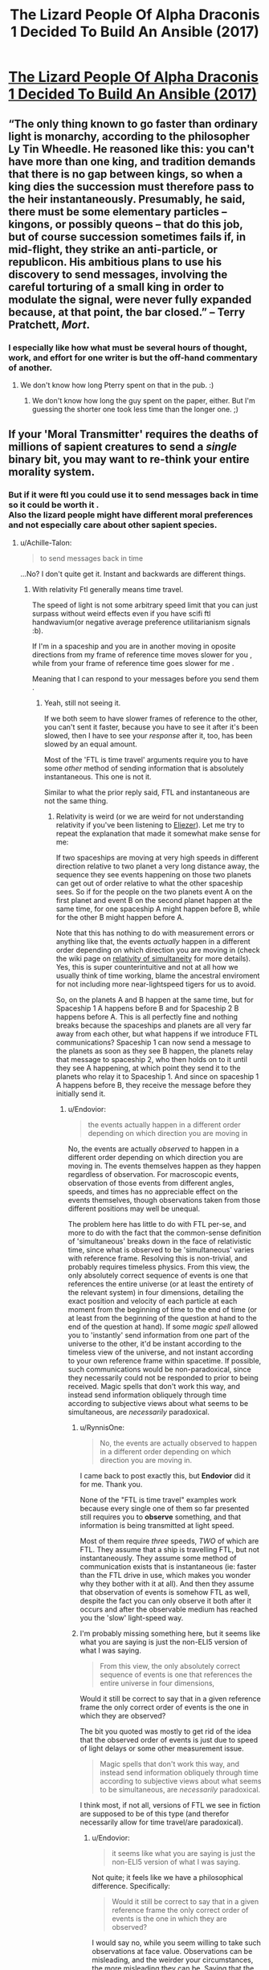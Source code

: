 #+TITLE: The Lizard People Of Alpha Draconis 1 Decided To Build An Ansible (2017)

* [[https://slatestarcodex.com/2017/08/09/the-lizard-people-of-alpha-draconis-1-decided-to-build-an-ansible/][The Lizard People Of Alpha Draconis 1 Decided To Build An Ansible (2017)]]
:PROPERTIES:
:Author: whosyourjay
:Score: 37
:DateUnix: 1551017976.0
:DateShort: 2019-Feb-24
:END:

** “The only thing known to go faster than ordinary light is monarchy, according to the philosopher Ly Tin Wheedle. He reasoned like this: you can't have more than one king, and tradition demands that there is no gap between kings, so when a king dies the succession must therefore pass to the heir instantaneously. Presumably, he said, there must be some elementary particles -- kingons, or possibly queons -- that do this job, but of course succession sometimes fails if, in mid-flight, they strike an anti-particle, or republicon. His ambitious plans to use his discovery to send messages, involving the careful torturing of a small king in order to modulate the signal, were never fully expanded because, at that point, the bar closed.” -- Terry Pratchett, /Mort/.
:PROPERTIES:
:Author: ArgentStonecutter
:Score: 39
:DateUnix: 1551023118.0
:DateShort: 2019-Feb-24
:END:

*** I especially like how what must be several hours of thought, work, and effort for one writer is but the off-hand commentary of another.
:PROPERTIES:
:Author: RynnisOne
:Score: 5
:DateUnix: 1551117457.0
:DateShort: 2019-Feb-25
:END:

**** We don't know how long Pterry spent on that in the pub. :)
:PROPERTIES:
:Author: ArgentStonecutter
:Score: 5
:DateUnix: 1551117758.0
:DateShort: 2019-Feb-25
:END:

***** We don't know how long the guy spent on the paper, either. But I'm guessing the shorter one took less time than the longer one. ;)
:PROPERTIES:
:Author: RynnisOne
:Score: 1
:DateUnix: 1551244020.0
:DateShort: 2019-Feb-27
:END:


** If your 'Moral Transmitter' requires the deaths of millions of sapient creatures to send a /single/ binary bit, you *may* want to re-think your entire morality system.
:PROPERTIES:
:Author: RynnisOne
:Score: 6
:DateUnix: 1551117382.0
:DateShort: 2019-Feb-25
:END:

*** But if it were ftl you could use it to send messages back in time so it could be worth it .\\
Also the lizard people might have different moral preferences and not especially care about other sapient species.
:PROPERTIES:
:Author: crivtox
:Score: 4
:DateUnix: 1551185965.0
:DateShort: 2019-Feb-26
:END:

**** u/Achille-Talon:
#+begin_quote
  to send messages back in time
#+end_quote

...No? I don't quite get it. Instant and backwards are different things.
:PROPERTIES:
:Author: Achille-Talon
:Score: -1
:DateUnix: 1551206879.0
:DateShort: 2019-Feb-26
:END:

***** With relativity Ftl generally means time travel.

The speed of light is not some arbitrary speed limit that you can just surpass without weird effects even if you have scifi ftl handwavium(or negative average preference utilitarianism signals :b).

If I'm in a spaceship and you are in another moving in oposite directions from my frame of reference time moves slower for you , while from your frame of reference time goes slower for me .

Meaning that I can respond to your messages before you send them .
:PROPERTIES:
:Author: crivtox
:Score: 7
:DateUnix: 1551208522.0
:DateShort: 2019-Feb-26
:END:

****** Yeah, still not seeing it.

If we both seem to have slower frames of reference to the other, you can't sent it faster, because you have to see it after it's been slowed, then I have to see your /response/ after it, too, has been slowed by an equal amount.

Most of the 'FTL is time travel' arguments require you to have some /other/ method of sending information that is absolutely instantaneous. This one is not it.

Similar to what the prior reply said, FTL and instantaneous are not the same thing.
:PROPERTIES:
:Author: RynnisOne
:Score: 1
:DateUnix: 1551243680.0
:DateShort: 2019-Feb-27
:END:

******* Relativity is weird (or we are weird for not understanding relativity if you've been listening to [[https://www.lesswrong.com/posts/7FSwbFpDsca7uXpQ2/quantum-explanations][Eliezer]]). Let me try to repeat the explanation that made it somewhat make sense for me:

If two spaceships are moving at very high speeds in different direction relative to two planet a very long distance away, the sequence they see events happening on those two planets can get out of order relative to what the other spaceship sees. So if for the people on the two planets event A on the first planet and event B on the second planet happen at the same time, for one spaceship A might happen before B, while for the other B might happen before A.

Note that this has nothing to do with measurement errors or anything like that, the events /actually/ happen in a different order depending on which direction you are moving in (check the wiki page on [[https://en.wikipedia.org/wiki/Relativity_of_simultaneity][relativity of simultaneity]] for more details). Yes, this is super counterintuitive and not at all how we usually think of time working, blame the ancestral enviroment for not including more near-lightspeed tigers for us to avoid.

So, on the planets A and B happen at the same time, but for Spaceship 1 A happens before B and for Spaceship 2 B happens before A. This is all perfectly fine and nothing breaks because the spaceships and planets are all very far away from each other, but what happens if we introduce FTL communications? Spaceship 1 can now send a message to the planets as soon as they see B happen, the planets relay that message to spaceship 2, who then holds on to it until they see A happening, at which point they send it to the planets who relay it to Spaceship 1. And since on spaceship 1 A happens before B, they receive the message before they initially send it.
:PROPERTIES:
:Author: Silver_Swift
:Score: 4
:DateUnix: 1551303128.0
:DateShort: 2019-Feb-28
:END:

******** u/Endovior:
#+begin_quote
  the events actually happen in a different order depending on which direction you are moving in
#+end_quote

No, the events are actually /observed/ to happen in a different order depending on which direction you are moving in. The events themselves happen as they happen regardless of observation. For macroscopic events, observation of those events from different angles, speeds, and times has no appreciable effect on the events themselves, though observations taken from those different positions may well be unequal.

The problem here has little to do with FTL per-se, and more to do with the fact that the common-sense definition of 'simultaneous' breaks down in the face of relativistic time, since what is observed to be 'simultaneous' varies with reference frame. Resolving this is non-trivial, and probably requires timeless physics. From this view, the only absolutely correct sequence of events is one that references the entire universe (or at least the entirety of the relevant system) in four dimensions, detailing the exact position and velocity of each particle at each moment from the beginning of time to the end of time (or at least from the beginning of the question at hand to the end of the question at hand). If some /magic spell/ allowed you to 'instantly' send information from one part of the universe to the other, it'd be instant according to the timeless view of the universe, and not instant according to your own reference frame within spacetime. If possible, such communications would be non-paradoxical, since they necessarily could not be responded to prior to being received. Magic spells that don't work this way, and instead send information obliquely through time according to subjective views about what seems to be simultaneous, are /necessarily/ paradoxical.
:PROPERTIES:
:Author: Endovior
:Score: 3
:DateUnix: 1551328545.0
:DateShort: 2019-Feb-28
:END:

********* u/RynnisOne:
#+begin_quote
  No, the events are actually observed to happen in a different order depending on which direction you are moving in.
#+end_quote

I came back to post exactly this, but *Endovior* did it for me. Thank you.

None of the "FTL is time travel" examples work because every single one of them so far presented still requires you to *observe* something, and that information is being transmitted at light speed.

Most of them require /three/ speeds, /TWO/ of which are FTL. They assume that a ship is travelling FTL, but not instantaneously. They assume some method of communication exists that is instantaneous (ie: faster than the FTL drive in use, which makes you wonder why they bother with it at all). And then they assume that observation of events is somehow FTL as well, despite the fact you can only observe it both after it occurs and after the observable medium has reached you the 'slow' light-speed way.
:PROPERTIES:
:Author: RynnisOne
:Score: 2
:DateUnix: 1551334423.0
:DateShort: 2019-Feb-28
:END:


********* I'm probably missing something here, but it seems like what you are saying is just the non-ELI5 version of what I was saying.

#+begin_quote
  From this view, the only absolutely correct sequence of events is one that references the entire universe in four dimensions,
#+end_quote

Would it still be correct to say that in a given reference frame the only correct order of events is the one in which they are observed?

The bit you quoted was mostly to get rid of the idea that the observed order of events is just due to speed of light delays or some other measurement issue.

#+begin_quote
  Magic spells that don't work this way, and instead send information obliquely through time according to subjective views about what seems to be simultaneous, are /necessarily/ paradoxical.
#+end_quote

I think most, if not all, versions of FTL we see in fiction are supposed to be of this type (and therefor necessarily allow for time travel/are paradoxical).
:PROPERTIES:
:Author: Silver_Swift
:Score: 1
:DateUnix: 1551336048.0
:DateShort: 2019-Feb-28
:END:

********** u/Endovior:
#+begin_quote
  it seems like what you are saying is just the non-ELI5 version of what I was saying.
#+end_quote

Not quite; it feels like we have a philosophical difference. Specifically:

#+begin_quote
  Would it still be correct to say that in a given reference frame the only correct order of events is the one in which they are observed?
#+end_quote

I would say no, while you seem willing to take such observations at face value. Observations can be misleading, and the weirder your circumstances, the more misleading they can be. Saying that the correct order of events changes with your reference frame seems to me like saying that the shape of your body changes when you look at yourself in a funhouse mirror.

The practical problem with timeless physics is that we can't actually access an omniscient external view of our universe, so we can't use that view as a source of absolute truth. This leaves us with no viewpoint but our own limited and distorted one. We can, however, refuse to naively accept what our eyes show us, and can apply math to those observations to correct for known distortions.
:PROPERTIES:
:Author: Endovior
:Score: 2
:DateUnix: 1551358132.0
:DateShort: 2019-Feb-28
:END:

*********** No , the thing you are calling a timeless god eye view of the universe its just a preferred reference frame which is what relativity is incompatible whith .

Simultaneity is just not an objetive fact about events , the actual god eye view of the universe doesn't contain it .\\
Time doesn't work in an intuitive way that happen to look like the less intuitive way , it actually looks like the unintuitive way .

You are assuming there's an "objetive" simultaneity and therefore if it looks like things being simultaneous or not depend on a arbitrary choice of frame of reference that must be a fact about our perception , not about reality.

But actually the objective absolute truth about the universe but it doesn't seem to contain facts about which events happen before others , just a different kind of relationship between events happening , which fits different orders of tings happening depending on an arbitrary choice of which velocity is 0.\\
And where causality IS absolute , unlike the order of events , as long as there's no physics breaking magic to go faster than light .

If you , in the situation I proposed before ,turn back when you reach me less time will actually have passed to you your clock will have advanced less , you will have done less stuff etc.\\
Its not a weird quirk of how things moving at different speeds look like , there are actual observable consequences.\\
(It looks like there's a paradox there whith you considering that less time would have happened for me but actually from your perspective it gets synchronized when you turn around to go towards me.)

Its not really about the observer , I'm putting the reference frame whith an observer because it's more intuitive but you can put it wherever you want .

(relevant videos )

[[https://www.youtube.com/watch?v=SrNVsfkGW-0]]\\
[[https://www.youtube.com/watch?v=LKjaBPVtvms&t=112s]]
:PROPERTIES:
:Author: crivtox
:Score: 1
:DateUnix: 1551539784.0
:DateShort: 2019-Mar-02
:END:

************ That's... not what I'm saying at all, actually.

Recall that we are talking about a phenomena which appears to be impossible. Bearing in mind that either violation does serious harm to the models we are using to support our theories about what the results of the violations are, I'm suggesting that a violation of locality seems less impossible than a violation of causality.

Given such a violation in either case, it would be /most appropriate/ to start by throwing out the models in question, which explicitly disallow such violations. Regardless, physics in which violations of locality are permitted would also seem to permit simultaneity in a sense that our current understanding of physics does not.
:PROPERTIES:
:Author: Endovior
:Score: 2
:DateUnix: 1551541534.0
:DateShort: 2019-Mar-02
:END:

************* A ok sorry. Special relativity by itself doesn't say anything about locality as far as I unsertand And while this is getting out the limits of my knowdelenge of physics I think we currently say that you can't have violations of locality because they cause violations of causality and we asume you cant have those. You can perfectly do the math for ftl things,or draw the spacetime diagram it just gives you really weird results.

Though I don't know enough about general relativity to say this is the case for it.
:PROPERTIES:
:Author: crivtox
:Score: 1
:DateUnix: 1551543618.0
:DateShort: 2019-Mar-02
:END:


******* Ftl is time travel, it's more obvious if you draw the spacetime diagrams or do the math but I'll try to explain it whith examples.

We start whith synchronized clocks at 2 pm.

From my perspective at the right speed when my clock is at 4pm your clock is at 3pm.

From your perspective when your clock is at 4pm my clock is at 3pm.

If you send an instantaneous signal at 4pm it arrives to me at 3pm , and I send a response back wich arrives even sooner(since when it was 3 pm on my side for me your clock was at 2:30) Efectively sending messages back in time.

I'm not sure I understand your objection, what do you mean by "the response has been slowed" And "absolutely instantaneous"?
:PROPERTIES:
:Author: crivtox
:Score: 1
:DateUnix: 1551285059.0
:DateShort: 2019-Feb-27
:END:

******** u/RynnisOne:
#+begin_quote
  rom my perspective at the right speed when my clock is at 4pm your clock is at 3pm.
#+end_quote

If you are observing at light speed, this either means one of two things. Either you are the functional equivalent of one 'light hour' distant as far as the observable medium is concerned, since your eyes only see the photons moving at lightspeed, or you are somehow doing time travel. Which do you think is more likely? Do note that if you are somehow observing the effects through some sort of magical divination that occurs at faster-than-lightspeed, then you are no longer affected /by/ the distortions caused by apparent and relative velocity.

#+begin_quote
  if you send an instantaneous signal at 4pm it arrives to me at 3pm
#+end_quote

So to clarify, we are dealing with *TWO forms of FTL*, yes? You have your FTL drive moving you faster than lightspeed but not instantaneously, and you also have your communications device, which somehow is perfectly, absolutely 'fast'? I mean, breaking reality one way is fine, but I just want to be clear we're doubling up on violating natural laws.

#+begin_quote
  If you send an instantaneous signal at 4pm it arrives to me at 3pm , and I send a response back wich arrives even sooner(since when it was 3 pm on my side for me your clock was at 2:30) Efectively sending messages back in time.
#+end_quote

The events occured before you saw them. The communications, even if instantaneous, still occur after the events you have observed, although its possible to receive the information prior to actually seeing it. Again, if you claim that you are somehow 'seeing' the event instantaneously, then it is not affected by the distortion, and you are STILL communicating after the fact
:PROPERTIES:
:Author: RynnisOne
:Score: 1
:DateUnix: 1551335153.0
:DateShort: 2019-Feb-28
:END:

********* There are no two forms of FTL in the previous example. Moving faster than lightspeed is not required, only moving close at something like 99.9% lightspeed, to get noticeable dilation effects.

The only FTL that is present is an instant communication device.

The "the events occured before you saw them" is what inability to exceed lightspeed is.

Once you have ability to surpass lightspeed, this assumption does not hold.

I'll leave more detailed explanation to [[/u/crivtox]]

EDIT: [[http://www.physicsmatt.com/blog/2016/8/25/why-ftl-implies-time-travel][here]]'s an article with spacetime diagrams that should clarify the issue, in case you want a detailed explanation.

A relevant quote:

#+begin_quote
  ...if we could just say that there was only one frame of reference where we needed to set up cause and effect, then we could have FTL without worrying about causality. However, there is no special frame of reference, there cannot be one if relativity is to be true. And relativity is true, because we all measure light to travel at the same speed (also, you need relativity for electromagnetism to work, which you probably do want).
#+end_quote

​
:PROPERTIES:
:Author: PlaneOfInfiniteCats
:Score: 2
:DateUnix: 1551518035.0
:DateShort: 2019-Mar-02
:END:

********** u/RynnisOne:
#+begin_quote
  close at something like 99.9% lightspeed, to get noticeable dilation effects.
#+end_quote

Well, there's you're problem right there. They will never see each other /at all/ as long as they continue at that speed. One object going 99% lightspeed in one direction while another goes 99% in an opposite direction will result in their relative speed to each other being much faster than the photons travelling between them.

Even if they are travelling in a similar direction, unless it is /exactly/ the same, the divergence will go quickly from "you can see them moving next to us right there" to "they just rapidly accelerated off into the distance and/or disappeared".

Hence my argument that this will require at least two different forms of lightspeed, the engine and the communications, or possibly even three as you need an 'FTL telescope'.
:PROPERTIES:
:Author: RynnisOne
:Score: 1
:DateUnix: 1551894778.0
:DateShort: 2019-Mar-06
:END:

*********** u/PlaneOfInfiniteCats:
#+begin_quote
  Well, there's you're problem right there. They will never see each other /at all/ as long as they continue at that speed. One object going 99% lightspeed in one direction while another goes 99% in an opposite direction will result in their relative speed to each other being much faster than the photons travelling between them.
#+end_quote

Well, there's /your/ problem right there. You don't just add speeds of two objects to get the speed with which they move away from each other, instead you use [[https://en.wikipedia.org/wiki/Velocity-addition_formula#Special_relativity][velocity addition formula]], that's one of the big parts of relativity.

Relativity says that no matter how fast you move, you can never move away from other object at speed faster than c, even if you move at 99.99% c away from the starting point, and other object moves at 99.99% c away from the starting point in an opposite direction.

There is no need for different forms of lightspeed.

Relativity is highly counterintuitive, so it's not surprising you got it wrong. If you want to learn more, here is a good place to start:

1. [[https://en.wikipedia.org/wiki/Introduction_to_general_relativity][Introduction to general relativity]]
2. [[https://opentextbc.ca/physicstestbook2/chapter/introduction-to-special-relativity/][Introduction to special relativity]]

EDIT: added the missing % to 99.99% c
:PROPERTIES:
:Author: PlaneOfInfiniteCats
:Score: 1
:DateUnix: 1551898360.0
:DateShort: 2019-Mar-06
:END:

************ u/RynnisOne:
#+begin_quote
  Relativity says that no matter how fast you move, you can never move away from other object at speed faster than c, even if you move at 99.99% c away from the starting point, and other object moves at 99.99% c away from the starting point in an opposite direction.
#+end_quote

Appearance or reality? Assuming A and C are moving objects, and B is a central point, using your scenario, are the speeds of A and C now reduced to half their previous amount, or is their perceived observable speed of each other merely capped at below /c/? Do A, B, and C all see each other moving away at the same speed?

Subjective or objective? Is each 'traveller' bending its own localized spacetime to enable this perception, and if not, are the photons somehow violating their own maximum limits?

#+begin_quote
  There is no need for different forms of lightspeed.
#+end_quote

There has to be at least one, which is the one necessary for the supposedly causality-breaking communication. You'd also need some sort of insanely powerful visual system to pick up on something that will very shortly be sending you a rapidly diminishing number of photons for you to interpret its image from, anyway. I originally assumed the example involved FTL travel of the ships, but since we're not doing that, the use of an /ansible/ is apparently enough.
:PROPERTIES:
:Author: RynnisOne
:Score: 1
:DateUnix: 1552003851.0
:DateShort: 2019-Mar-08
:END:

************* u/PlaneOfInfiniteCats:
#+begin_quote
  Appearance or reality? Assuming A and C are moving objects, and B is a central point, using your scenario, are the speeds of A and C now reduced to half their previous amount, or is their perceived observable speed of each other merely capped at below c? Do A, B, and C all see each other moving away at the same speed?
#+end_quote

One of the least intuitive parts of relativity is that [[https://en.wikipedia.org/wiki/Inertial_frame_of_reference#Special_relativity][there is no privileged reference frame]].

There is no "reality" that is more "real" than "appearances" from the point of view of any inertial reference frame. Which means that all three views are equally valid, and there is no fourth view that is more "real" than they are.

Regarding your question:

B sees that A and C move away from it at 99.99%c.

A sees that B moves away from it at 99.99%c, and C moves away from it at (0.9999*c + 0.9999*c) / (1 + (0.9999*c * 0.9999*c) / (c*c) ), which is to say, at 99.99999949995%c.

C sees that B moves away from it at 99.99%c, and A moves away from it at (0.9999*c + 0.9999*c) / (1 + (0.9999*c * 0.9999*c) / (c*c) ), which is to say, at 99.99999949995%c.

Also, they experience [[https://en.wikipedia.org/wiki/Time_dilation][time dilation]] and [[https://en.wikipedia.org/wiki/Length_contraction][length contraction]].

#+begin_quote
  Subjective or objective? Is each 'traveller' bending its own localized spacetime to enable this perception, and if not, are the photons somehow violating their own maximum limits?
#+end_quote

Photons aren't violating anything. Subjective and objective are ideas that were coined before we knew how different reality is from the way our intuitions perceive it, you would need to read a book on relativity to untangle the exact question. A simplified, and imprecise answer, would be: every observer sees different picture of the world. In this sense it's subjective. However, each subjective view is equally valid, and there is no superior objective view. Meaning every inertial observer's position is as objective as it is possible to get, and no position is more objective than others.

#+begin_quote
  There has to be at least one, which is the one necessary for the supposedly causality-breaking communication.
#+end_quote

Yes, that's what the ansible is supposed to be.

#+begin_quote
  You'd also need some sort of insanely powerful visual system to pick up on something that will very shortly be sending you a rapidly diminishing number of photons for you to interpret its image from, anyway.
#+end_quote

Again, yes, but depending on distances, "very shortly" may be measured in years, and number of photons will not actually be rapidly diminishing: lightspeed is the same in all inertial reference frames. However, this visual system does not need to be FTL, an ordinary telescope will suffice.

​
:PROPERTIES:
:Author: PlaneOfInfiniteCats
:Score: 1
:DateUnix: 1552029827.0
:DateShort: 2019-Mar-08
:END:


********* No, the events happen slower for the other person even taking into account that light takes time to travel. If they turn back towards you you can compare clocks and theirs will say less time has passed. And if you turn back your clock will say less time has pased.

You seem to have misunderstood a lot the example and I'm not sure where.

[[https://youtu.be/Rh0pYtQG5wI]]

Maybe this minut physics video can clear some things out?
:PROPERTIES:
:Author: crivtox
:Score: 1
:DateUnix: 1551546057.0
:DateShort: 2019-Mar-02
:END:


** maybe the lizard people should have tested it with a single bit to test if negative average preference utilitarianism propagated faster than the speed of light. It sounds like they didn't have any reason to believe it to be the case, yet they sunk the cost of /millions/ of these contraptions, first?
:PROPERTIES:
:Author: tjhance
:Score: 1
:DateUnix: 1551210621.0
:DateShort: 2019-Feb-26
:END:

*** Personally, I think that since it requires the deaths of millions of sapience it *corrects itself* by making itself obsolete, thus improving the net amount of 'good' (or reducing the net amount of 'bad') in the universe.

IE: The mechanic it uses to function is the same mechanic that makes it not worth using.
:PROPERTIES:
:Author: RynnisOne
:Score: 2
:DateUnix: 1551243805.0
:DateShort: 2019-Feb-27
:END:
